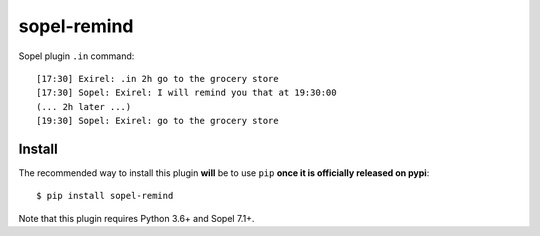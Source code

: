 ============
sopel-remind
============

Sopel plugin ``.in`` command::

    [17:30] Exirel: .in 2h go to the grocery store
    [17:30] Sopel: Exirel: I will remind you that at 19:30:00
    (... 2h later ...)
    [19:30] Sopel: Exirel: go to the grocery store

Install
=======

The recommended way to install this plugin **will** be to use ``pip``
**once it is officially released on pypi**::

    $ pip install sopel-remind

Note that this plugin requires Python 3.6+ and Sopel 7.1+.

